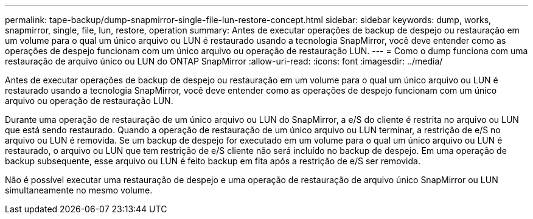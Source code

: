 ---
permalink: tape-backup/dump-snapmirror-single-file-lun-restore-concept.html 
sidebar: sidebar 
keywords: dump, works, snapmirror, single, file, lun, restore, operation 
summary: Antes de executar operações de backup de despejo ou restauração em um volume para o qual um único arquivo ou LUN é restaurado usando a tecnologia SnapMirror, você deve entender como as operações de despejo funcionam com um único arquivo ou operação de restauração LUN. 
---
= Como o dump funciona com uma restauração de arquivo único ou LUN do ONTAP SnapMirror
:allow-uri-read: 
:icons: font
:imagesdir: ../media/


[role="lead"]
Antes de executar operações de backup de despejo ou restauração em um volume para o qual um único arquivo ou LUN é restaurado usando a tecnologia SnapMirror, você deve entender como as operações de despejo funcionam com um único arquivo ou operação de restauração LUN.

Durante uma operação de restauração de um único arquivo ou LUN do SnapMirror, a e/S do cliente é restrita no arquivo ou LUN que está sendo restaurado. Quando a operação de restauração de um único arquivo ou LUN terminar, a restrição de e/S no arquivo ou LUN é removida. Se um backup de despejo for executado em um volume para o qual um único arquivo ou LUN é restaurado, o arquivo ou LUN que tem restrição de e/S cliente não será incluído no backup de despejo. Em uma operação de backup subsequente, esse arquivo ou LUN é feito backup em fita após a restrição de e/S ser removida.

Não é possível executar uma restauração de despejo e uma operação de restauração de arquivo único SnapMirror ou LUN simultaneamente no mesmo volume.
